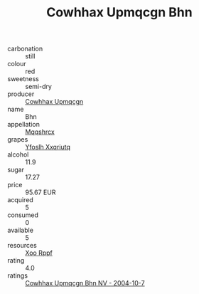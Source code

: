 :PROPERTIES:
:ID:                     8c1079f0-0728-4311-ae96-ef9f3e86c428
:END:
#+TITLE: Cowhhax Upmqcgn Bhn 

- carbonation :: still
- colour :: red
- sweetness :: semi-dry
- producer :: [[id:3e62d896-76d3-4ade-b324-cd466bcc0e07][Cowhhax Upmqcgn]]
- name :: Bhn
- appellation :: [[id:e509dff3-47a1-40fb-af4a-d7822c00b9e5][Mqqshrcx]]
- grapes :: [[id:d983c0ef-ea5e-418b-8800-286091b391da][Yfoslh Xxqriutq]]
- alcohol :: 11.9
- sugar :: 17.27
- price :: 95.67 EUR
- acquired :: 5
- consumed :: 0
- available :: 5
- resources :: [[id:4b330cbb-3bc3-4520-af0a-aaa1a7619fa3][Xoo Rppf]]
- rating :: 4.0
- ratings :: [[id:9b7b5c59-aaa8-4f86-9557-d290fe23085c][Cowhhax Upmqcgn Bhn NV - 2004-10-7]]


